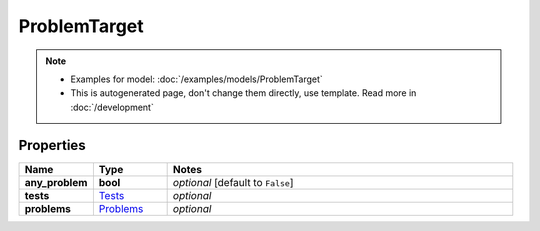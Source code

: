 ProblemTarget
#########

.. note::

  + Examples for model: :doc:`/examples/models/ProblemTarget`
  + This is autogenerated page, don't change them directly, use template. Read more in :doc:`/development`

Properties
----------
.. list-table::
   :widths: 15 15 70
   :header-rows: 1

   * - Name
     - Type
     - Notes
   * - **any_problem**
     - **bool**
     - `optional` [default to ``False``]
   * - **tests**
     -  `Tests <./Tests.html>`_
     - `optional` 
   * - **problems**
     -  `Problems <./Problems.html>`_
     - `optional` 


